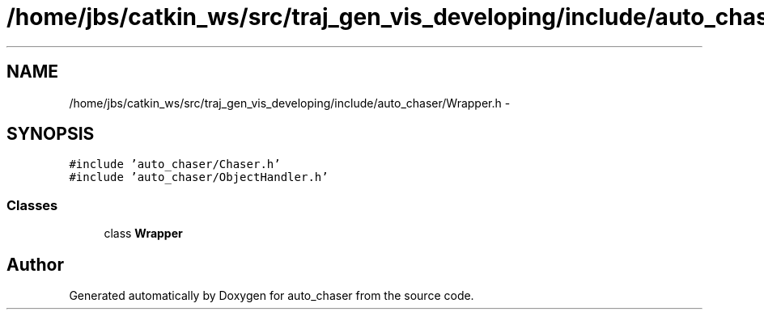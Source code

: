 .TH "/home/jbs/catkin_ws/src/traj_gen_vis_developing/include/auto_chaser/Wrapper.h" 3 "Wed Apr 17 2019" "Version 1.0.0" "auto_chaser" \" -*- nroff -*-
.ad l
.nh
.SH NAME
/home/jbs/catkin_ws/src/traj_gen_vis_developing/include/auto_chaser/Wrapper.h \- 
.SH SYNOPSIS
.br
.PP
\fC#include 'auto_chaser/Chaser\&.h'\fP
.br
\fC#include 'auto_chaser/ObjectHandler\&.h'\fP
.br

.SS "Classes"

.in +1c
.ti -1c
.RI "class \fBWrapper\fP"
.br
.in -1c
.SH "Author"
.PP 
Generated automatically by Doxygen for auto_chaser from the source code\&.
